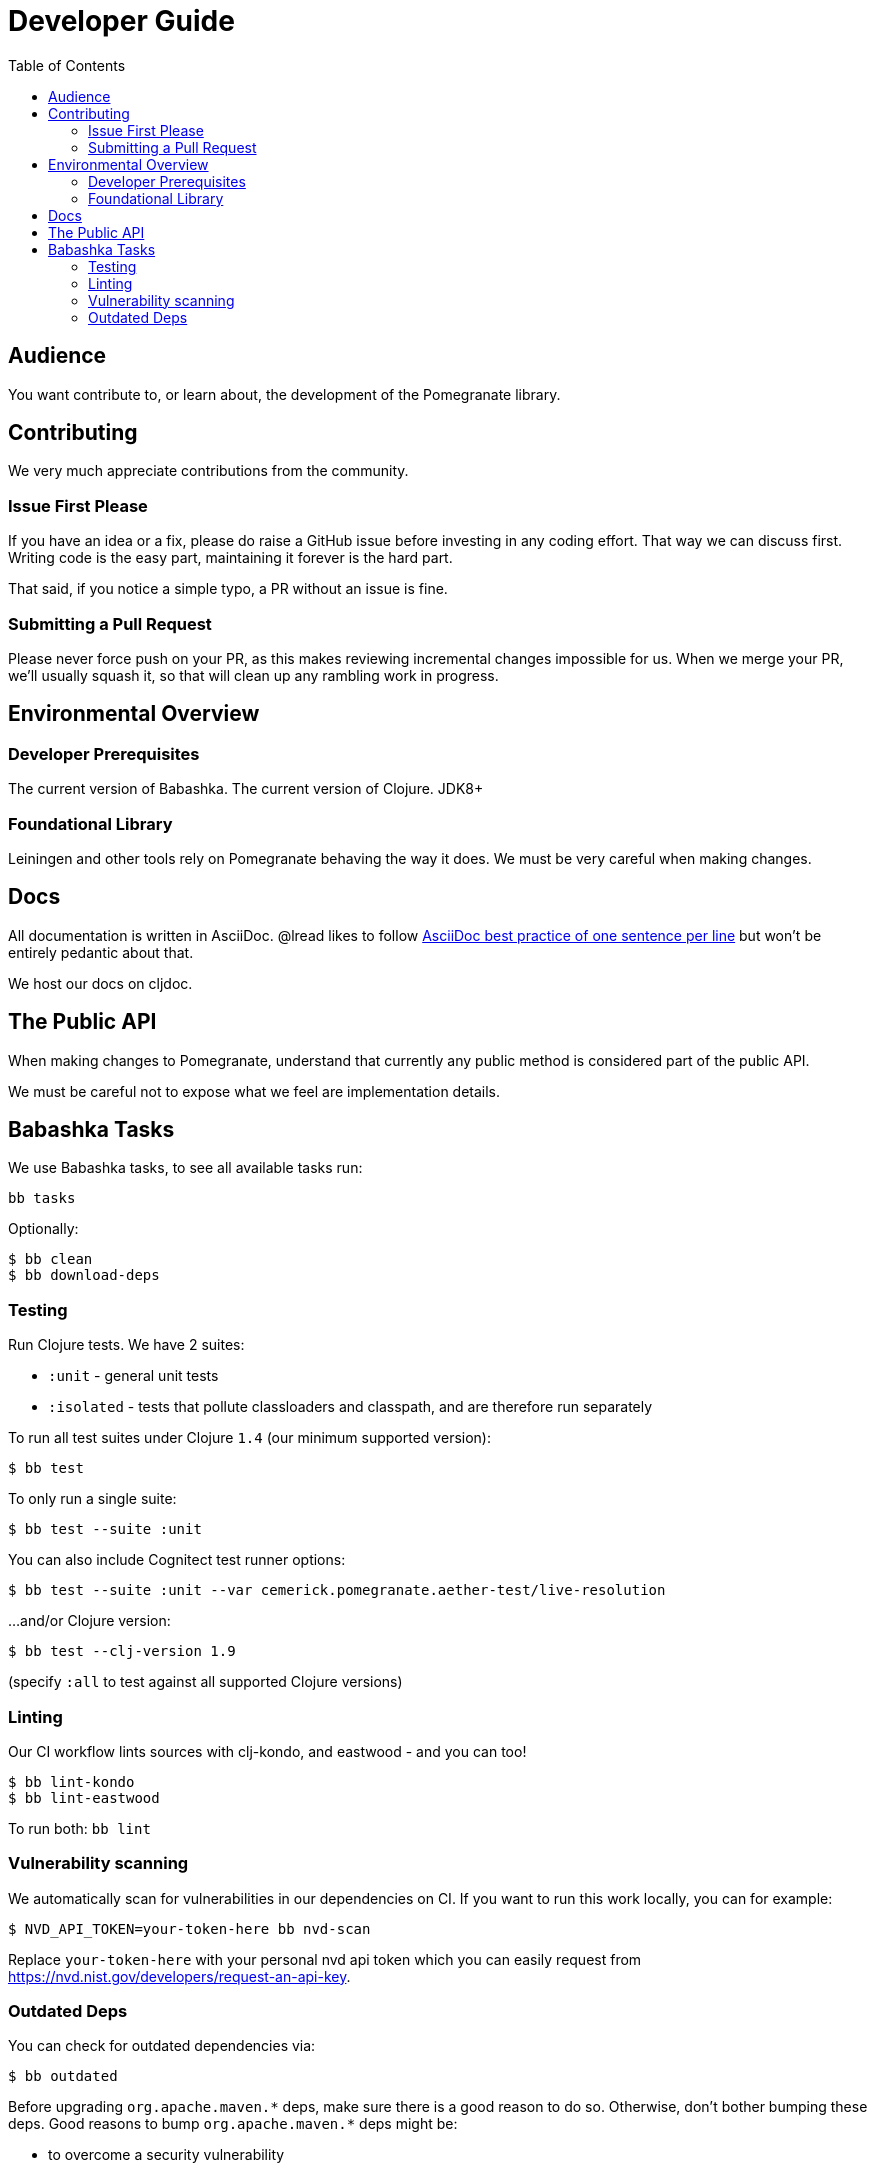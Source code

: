 = Developer Guide
:toclevels: 5
:toc:

== Audience
You want contribute to, or learn about, the development of the Pomegranate library.

== Contributing

We very much appreciate contributions from the community.

=== Issue First Please

If you have an idea or a fix, please do raise a GitHub issue before investing in any coding effort.
That way we can discuss first.
Writing code is the easy part, maintaining it forever is the hard part.

That said, if you notice a simple typo, a PR without an issue is fine.

=== Submitting a Pull Request

Please never force push on your PR, as this makes reviewing incremental changes impossible for us.
When we merge your PR, we'll usually squash it, so that will clean up any rambling work in progress.

== Environmental Overview

=== Developer Prerequisites

The current version of Babashka.
The current version of Clojure.
JDK8+

=== Foundational Library

Leiningen and other tools rely on Pomegranate behaving the way it does.
We must be very careful when making changes.

== Docs

All documentation is written in AsciiDoc.
@lread likes to follow https://asciidoctor.org/docs/asciidoc-recommended-practices/#one-sentence-per-line[AsciiDoc best practice of one sentence per line] but won't be entirely pedantic about that.

We host our docs on cljdoc.

== The Public API

When making changes to Pomegranate, understand that currently any public method is considered part of the public API.

We must be careful not to expose what we feel are implementation details.

== Babashka Tasks

We use Babashka tasks, to see all available tasks run:

[source,shell]
----
bb tasks
----

Optionally:

[source,shell]
----
$ bb clean
$ bb download-deps
----

=== Testing
Run Clojure tests.
We have 2 suites:

* `:unit` - general unit tests
* `:isolated` - tests that pollute classloaders and classpath, and are therefore run separately

To run all test suites under Clojure `1.4` (our minimum supported version):
[source,shell]
----
$ bb test
----

To only run a single suite:
[source,shell]
----
$ bb test --suite :unit
----

You can also include Cognitect test runner options:

[source,shell]
----
$ bb test --suite :unit --var cemerick.pomegranate.aether-test/live-resolution
----

...and/or Clojure version:

[source,shell]
----
$ bb test --clj-version 1.9
----
(specify `:all` to test against all supported Clojure versions)

=== Linting
Our CI workflow lints sources with clj-kondo, and eastwood - and you can too!

[source,shell]
----
$ bb lint-kondo
$ bb lint-eastwood
----

To run both: `bb lint`

=== Vulnerability scanning
We automatically scan for vulnerabilities in our dependencies on CI.
If you want to run this work locally, you can for example:

[source,shell]
----
$ NVD_API_TOKEN=your-token-here bb nvd-scan
----

Replace `your-token-here` with your personal nvd api token which you can easily request from https://nvd.nist.gov/developers/request-an-api-key.

=== Outdated Deps
You can check for outdated dependencies via:

[source,shell]
----
$ bb outdated
----

Before upgrading `+org.apache.maven.*+` deps, make sure there is a good reason to do so.
Otherwise, don't bother bumping these deps.
Good reasons to bump `+org.apache.maven.*+` deps might be:

* to overcome a security vulnerability
* there is some necessary new/corrected behaviour
